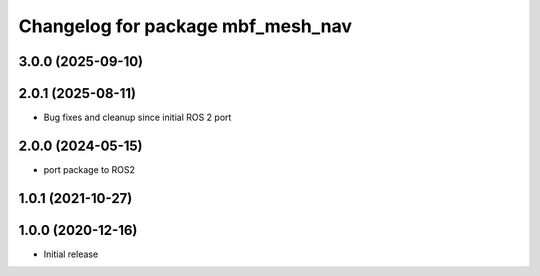 ^^^^^^^^^^^^^^^^^^^^^^^^^^^^^^^^^^
Changelog for package mbf_mesh_nav
^^^^^^^^^^^^^^^^^^^^^^^^^^^^^^^^^^

3.0.0 (2025-09-10)
------------------

2.0.1 (2025-08-11)
------------------
* Bug fixes and cleanup since initial ROS 2 port

2.0.0 (2024-05-15)
------------------
* port package to ROS2

1.0.1 (2021-10-27)
------------------

1.0.0 (2020-12-16)
------------------
* Initial release
